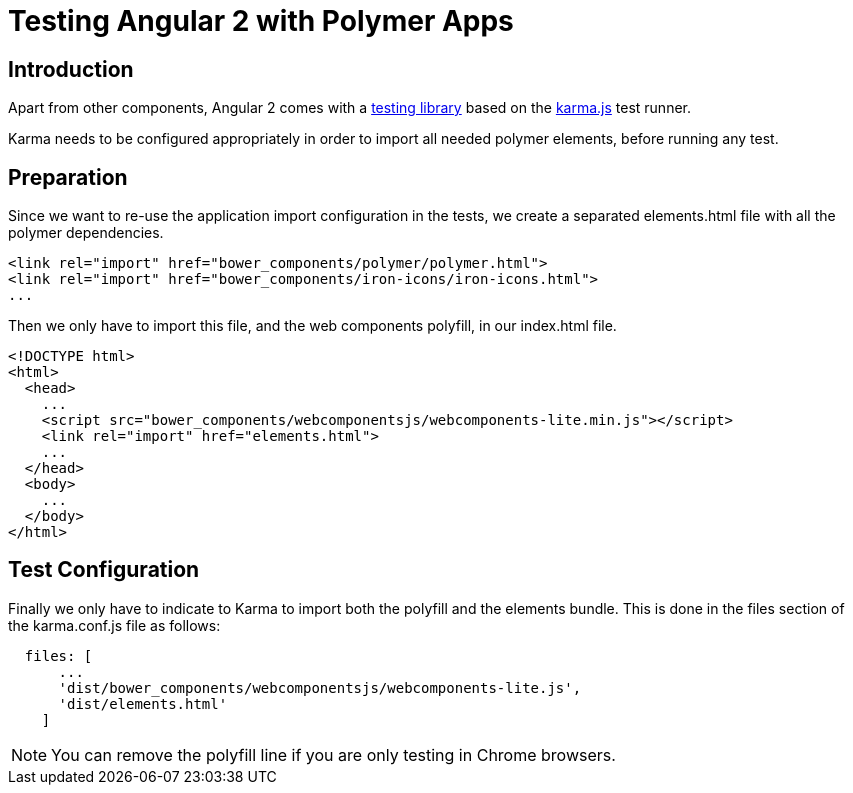 
[[vaadin-angular2-polymer.testing]]
= Testing Angular 2 with Polymer Apps

[[vaadin-angular2-polymer.testing.introduction]]
== Introduction

Apart from other components, Angular 2 comes with a https://angular.io/docs/ts/latest/testing/[testing library] based on the https://karma-runner.github.io[karma.js] test runner.

Karma needs to be configured appropriately in order to import all needed polymer elements, before running any test.

[[vaadin-angular2-polymer.testing.preparation]]
== Preparation

Since we want to re-use the application import configuration in the tests, we create a separated [filename]#elements.html# file with all the polymer dependencies.

[source,html]
----
<link rel="import" href="bower_components/polymer/polymer.html">
<link rel="import" href="bower_components/iron-icons/iron-icons.html">
...
----

Then we only have to import this file, and the web components polyfill, in our [filename]#index.html# file.

[source,html]
----
<!DOCTYPE html>
<html>
  <head>
    ...
    <script src="bower_components/webcomponentsjs/webcomponents-lite.min.js"></script>
    <link rel="import" href="elements.html">
    ...
  </head>
  <body>
    ...
  </body>
</html>
----

[[vaadin-angular2-polymer.testing.configuration]]
== Test Configuration

Finally we only have to indicate to Karma to import both the polyfill and the elements bundle. This is done in the [propertyname]#files# section of the [filename]#karma.conf.js# file as follows:

[source,javascript]
----
  files: [
      ...
      'dist/bower_components/webcomponentsjs/webcomponents-lite.js',
      'dist/elements.html'
    ]
----

[NOTE]
You can remove the polyfill line if you are only testing in Chrome browsers.
